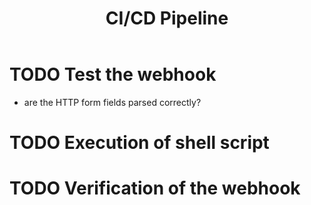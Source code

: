 #+title: CI/CD Pipeline

* TODO Test the webhook
- are the HTTP form fields parsed correctly?

* TODO Execution of shell script

* TODO Verification of the webhook
